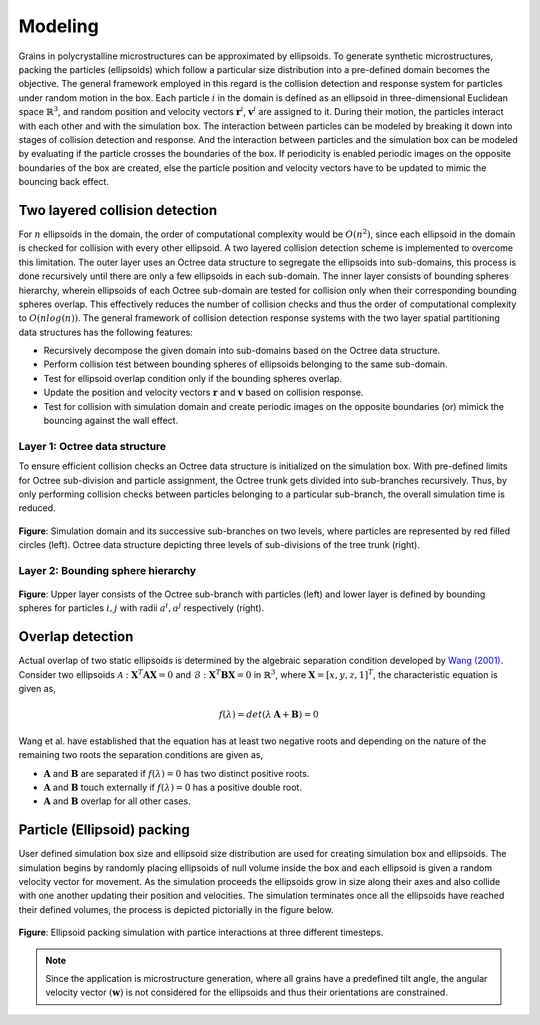 =========
Modeling
=========

Grains in polycrystalline microstructures can be approximated by ellipsoids. To generate synthetic microstructures, packing the particles (ellipsoids) which follow a particular size distribution into a pre-defined domain becomes the objective. The general framework employed in this regard is the collision detection and response system for particles under random motion in the box. Each particle :math:`i` in the domain is defined as an ellipsoid in three-dimensional Euclidean space :math:`\mathbb{R}^3`, and random position and velocity vectors :math:`\mathbf{r}^i`, :math:`\mathbf{v}^i` are assigned to it. During their motion, the particles interact with each other and with the simulation box. The interaction between particles can be modeled by breaking it down into stages of collision detection and response. And the interaction between particles and the simulation box can be modeled by evaluating if the particle crosses the boundaries of the box. If periodicity is enabled periodic images on the opposite boundaries of the box are created, else the particle position and velocity vectors have to be updated to mimic the bouncing back effect.

--------------------------------
Two layered collision detection
--------------------------------

For :math:`n` ellipsoids in the domain, the order of computational complexity would be :math:`O(n^2)`, since each ellipsoid in the domain is checked for collision with every other ellipsoid. A two layered collision detection scheme is implemented to overcome this limitation. The outer layer uses an Octree data structure to segregate the ellipsoids into sub-domains, this process is done recursively until there are only a few ellipsoids in each sub-domain. The inner layer consists of bounding spheres hierarchy, wherein ellipsoids of each Octree sub-domain are tested for collision only when their corresponding bounding spheres overlap. This effectively reduces the number of collision checks and thus the order of computational complexity to :math:`O(nlog(n))`. The general framework of collision detection response systems with the two layer spatial partitioning data structures has the following features:

* Recursively decompose the given domain into sub-domains based on the Octree data structure.
* Perform collision test between bounding spheres of ellipsoids belonging to the same sub-domain.
* Test for ellipsoid overlap condition only if the bounding spheres overlap. 
* Update the position and velocity vectors :math:`\mathbf{r}` and :math:`\mathbf{v}` based on collision response.
* Test for collision with simulation domain and create periodic images on the opposite boundaries (or) mimick the bouncing against the wall effect.

^^^^^^^^^^^^^^^^^^^^^^^^^^^^^^^^
Layer 1: Octree data structure
^^^^^^^^^^^^^^^^^^^^^^^^^^^^^^^^
To ensure efficient collision checks an Octree data structure is initialized on the simulation box. With pre-defined limits for Octree sub-division and particle assignment, the Octree trunk gets divided into sub-branches recursively. Thus, by only performing collision checks between particles belonging to a particular sub-branch, the overall simulation time is reduced.

.. figure:: /figs/octree.png
    :align: center
    
    **Figure**: Simulation domain and its successive sub-branches on two levels, where particles are represented by red filled circles (left). 
    Octree data structure depicting three levels of sub-divisions of the tree trunk (right).

^^^^^^^^^^^^^^^^^^^^^^^^^^^^^^^^^^^^
Layer 2: Bounding sphere hierarchy
^^^^^^^^^^^^^^^^^^^^^^^^^^^^^^^^^^^^
.. figure:: /figs/layers.png
    :align: center
    
    **Figure**: Upper layer consists of the Octree sub-branch with particles (left) and lower layer is defined by 
    bounding spheres for particles :math:`i, j` with radii :math:`a^i, a^j` respectively (right).

--------------------
Overlap detection
--------------------
Actual overlap of two static ellipsoids is determined by the algebraic separation condition developed by `Wang (2001)`_. Consider two ellipsoids :math:`\mathcal{A}: \mathbf{X}^T \mathbf{A} \mathbf{X} = 0` and :math:`\mathcal{B}: \mathbf{X}^T \mathbf{B} \mathbf{X} = 0` in :math:`\mathbb{R}^3`, where :math:`\mathbf{X} = [x, y, z, 1]^T`, the characteristic equation is given as,

.. math::

    f(\lambda) = det(\lambda \: \mathbf{A} + \mathbf{B}) = 0

Wang et al. have established that the equation has at least two negative roots and depending on the nature of the remaining two roots the separation conditions are given as,

* :math:`\mathbf{A}` and :math:`\mathbf{B}` are separated if :math:`f(\lambda) = 0` has two distinct positive roots.
* :math:`\mathbf{A}` and :math:`\mathbf{B}` touch externally if :math:`f(\lambda) = 0` has a positive double root.
* :math:`\mathbf{A}` and :math:`\mathbf{B}` overlap for all other cases.


.. _Wang (2001): https://www.sciencedirect.com/science/article/pii/S0167839601000498

-----------------------------
Particle (Ellipsoid) packing
-----------------------------
User defined simulation box size and ellipsoid size distribution are used for creating simulation box and ellipsoids. The simulation begins by randomly placing ellipsoids of null volume inside the box and each ellipsoid is given a random velocity vector for movement. As the simulation proceeds the ellipsoids grow in size along their axes and also collide with one another updating their position and velocities. The simulation terminates once all the ellipsoids have reached their defined volumes, the process is depicted pictorially in the figure below.

.. figure:: /figs/packing.png
    :align: center
    
    **Figure**: Ellipsoid packing simulation with partice interactions at three different timesteps.

.. note:: Since the application is microstructure generation, where all grains have a predefined tilt angle, the 
          angular velocity vector :math:`(\mathbf{w})` is not considered for the ellipsoids and thus their orientations are constrained. 


